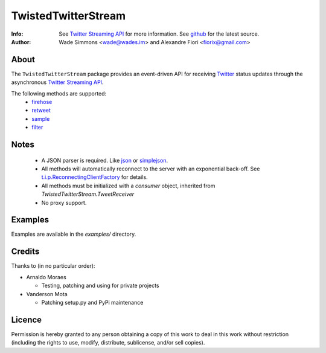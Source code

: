 ====================
TwistedTwitterStream
====================
:Info: See `Twitter Streaming API <http://apiwiki.twitter.com/Streaming-API-Documentation>`_ for more information. See `github <http://github.com/fiorix/twisted-twitter-stream/>`_ for the latest source.
:Author: Wade Simmons <wade@wades.im> and Alexandre Fiori <fiorix@gmail.com>

About
=====
The ``TwistedTwitterStream`` package provides an event-driven API for receiving `Twitter <http://twitter.com>`_ status updates through the asynchronous `Twitter Streaming API <http://apiwiki.twitter.com/Streaming-API-Documentation>`_.

The following methods are supported:
 - `firehose <http://apiwiki.twitter.com/Streaming-API-Documentation#statuses/firehose>`_
 - `retweet <http://apiwiki.twitter.com/Streaming-API-Documentation#statuses/retweet>`_
 - `sample <http://apiwiki.twitter.com/Streaming-API-Documentation#statuses/sample>`_
 - `filter <http://apiwiki.twitter.com/Streaming-API-Documentation#statuses/filter>`_

Notes
=====
 - A JSON parser is required. Like `json <http://docs.python.org/library/json.html>`_ or `simplejson <http://pypi.python.org/pypi/simplejson/>`_.
 - All methods will automatically reconnect to the server with an exponential back-off. See `t.i.p.ReconnectingClientFactory <http://twistedmatrix.com/documents/8.2.0/api/twisted.internet.protocol.ReconnectingClientFactory.html>`_ for details.
 - All methods must be initialized with a *consumer* object, inherited from `TwistedTwitterStream.TweetReceiver`
 - No proxy support.

Examples
========
Examples are available in the *examples/* directory.

Credits
=======
Thanks to (in no particular order):

- Arnaldo Moraes
  
  - Testing, patching and using for private projects

- Vanderson Mota

  - Patching setup.py and PyPi maintenance

Licence
=======
Permission is hereby granted to any person obtaining a copy of this work to
deal in this work without restriction (including the rights to use, modify,
distribute, sublicense, and/or sell copies).
